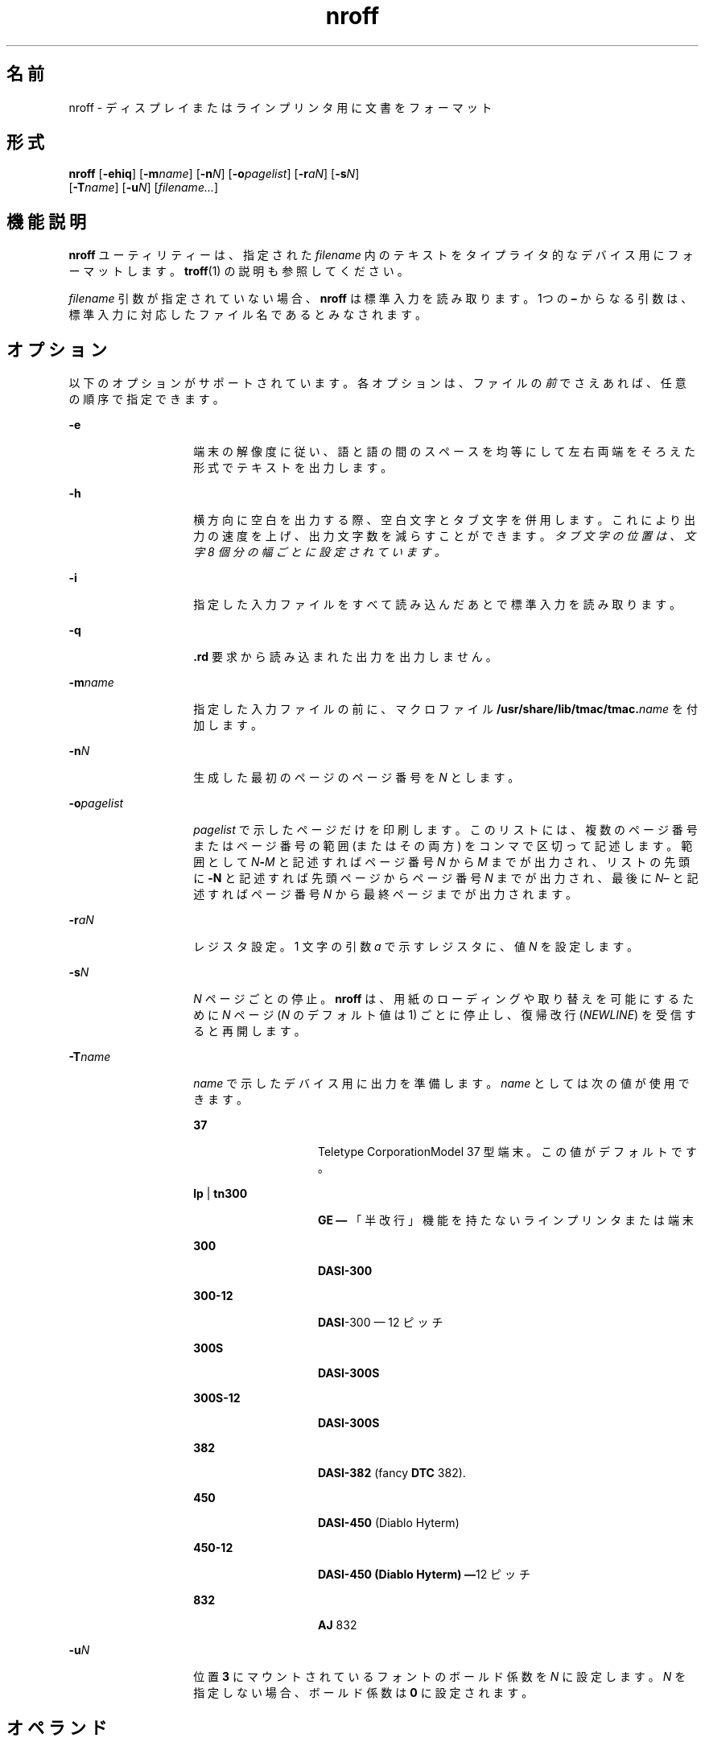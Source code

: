 '\" te
.\"  Copyright (c) 2007, Sun Microsystems, Inc.) All Rights Reserved
.TH nroff 1 "2007 年 11 月 1 日" "SunOS 5.11" "ユーザーコマンド"
.SH 名前
nroff \- ディスプレイまたはラインプリンタ用に文書をフォーマット
.SH 形式
.LP
.nf
\fBnroff\fR [\fB-ehiq\fR] [\fB-m\fR\fIname\fR] [\fB-n\fR\fIN\fR] [\fB-o\fR\fIpagelist\fR] [\fB-r\fR\fIaN\fR] [\fB-s\fR\fIN\fR] 
     [\fB-T\fR\fIname\fR] [\fB-u\fR\fIN\fR] [\fIfilename...\fR]
.fi

.SH 機能説明
.sp
.LP
\fBnroff\fR ユーティリティーは、指定された \fIfilename\fR 内のテキストをタイプライタ的なデバイス用にフォーマットします。\fBtroff\fR(1) の説明も参照してください。
.sp
.LP
\fIfilename\fR 引数が指定されていない場合、\fBnroff\fR は標準入力を読み取ります。1つの \fB–\fR からなる引数は、標準入力に対応したファイル名であるとみなされます。
.SH オプション
.sp
.LP
以下のオプションがサポートされています。各オプションは、ファイルの\fI前\fRでさえあれば、任意の順序で指定できます。
.sp
.ne 2
.mk
.na
\fB\fB-e\fR\fR
.ad
.RS 14n
.rt  
端末の解像度に従い、語と語の間のスペースを均等にして左右両端をそろえた形式でテキストを出力します。
.RE

.sp
.ne 2
.mk
.na
\fB\fB-h\fR\fR
.ad
.RS 14n
.rt  
横方向に空白を出力する際、空白文字とタブ文字を併用します。これにより出力の速度を上げ、出力文字数を減らすことができます。\fI\fR\fIタブ文字の位置は、文字 8 個分の幅ごとに設定されています。\fR
.RE

.sp
.ne 2
.mk
.na
\fB\fB-i\fR\fR
.ad
.RS 14n
.rt  
指定した入力ファイルをすべて読み込んだあとで標準入力を読み取ります。
.RE

.sp
.ne 2
.mk
.na
\fB\fB-q\fR\fR
.ad
.RS 14n
.rt  
\fB\&.rd\fR 要求から読み込まれた出力を出力しません。
.RE

.sp
.ne 2
.mk
.na
\fB\fB-m\fR\fIname\fR\fR
.ad
.RS 14n
.rt  
指定した入力ファイルの前に、マクロファイル \fB/usr/share/lib/tmac/tmac.\fIname\fR\fR を付加します。
.RE

.sp
.ne 2
.mk
.na
\fB\fB-n\fR\fIN\fR \fR
.ad
.RS 14n
.rt  
生成した最初のページのページ番号を \fIN\fR とします。
.RE

.sp
.ne 2
.mk
.na
\fB\fB-o\fR\fIpagelist\fR\fR
.ad
.RS 14n
.rt  
\fIpagelist\fR で示したページだけを印刷します。このリストには、複数のページ番号またはページ番号の 範囲 (またはその両方) をコンマで区切って記述します。範囲として \fIN\fR\fB-\fR\fIM\fR と記述すればページ番号 \fIN\fR から \fIM\fR までが出力され、リストの先頭に \fB-N\fR と記述すれば先頭ページからページ番号 \fIN\fR までが出力され、最後に \fIN\fR– と記述すればページ番号 \fIN\fR から最終ページまでが出力されます。
.RE

.sp
.ne 2
.mk
.na
\fB\fB-r\fR\fIaN\fR \fR
.ad
.RS 14n
.rt  
レジスタ設定。1 文字の引数 \fIa\fR で示すレジスタに、値 \fIN\fR を設定します。
.RE

.sp
.ne 2
.mk
.na
\fB\fB-s\fR\fIN\fR \fR
.ad
.RS 14n
.rt  
\fIN\fR ページごとの停止。\fBnroff\fR は、用紙のローディングや取り替えを可能にするために \fIN\fR ページ (\fIN\fR のデフォルト値は 1) ごとに停止し、復帰改行 (\fINEWLINE\fR) を受信すると再開します。
.RE

.sp
.ne 2
.mk
.na
\fB\fB-T\fR\fIname\fR\fR
.ad
.RS 14n
.rt  
\fIname\fR で示したデバイス用に出力を準備します。\fIname\fR としては次の値が使用できます。 
.sp
.ne 2
.mk
.na
\fB\fB37\fR\fR
.ad
.RS 14n
.rt  
Teletype CorporationModel 37 型端末。この値がデフォルトです。
.RE

.sp
.ne 2
.mk
.na
\fB\fBlp\fR | \fBtn300\fR\fR
.ad
.RS 14n
.rt  
\fBGE —\fR 「半改行」機能を持たないラインプリンタまたは端末
.RE

.sp
.ne 2
.mk
.na
\fB\fB300\fR\fR
.ad
.RS 14n
.rt  
\fBDASI-300\fR
.RE

.sp
.ne 2
.mk
.na
\fB\fB300-12\fR\fR
.ad
.RS 14n
.rt  
\fBDASI\fR-300 — 12 ピッチ
.RE

.sp
.ne 2
.mk
.na
\fB\fB300S\fR\fR
.ad
.RS 14n
.rt  
\fBDASI-300S\fR
.RE

.sp
.ne 2
.mk
.na
\fB\fB300S-12\fR\fR
.ad
.RS 14n
.rt  
\fBDASI-300S\fR
.RE

.sp
.ne 2
.mk
.na
\fB\fB382\fR\fR
.ad
.RS 14n
.rt  
\fBDASI-382\fR (fancy \fBDTC\fR 382). 
.RE

.sp
.ne 2
.mk
.na
\fB\fB450\fR\fR
.ad
.RS 14n
.rt  
\fBDASI-450\fR (Diablo Hyterm)
.RE

.sp
.ne 2
.mk
.na
\fB\fB450-12\fR\fR
.ad
.RS 14n
.rt  
\fBDASI-450 (Diablo Hyterm) —\fR12 ピッチ
.RE

.sp
.ne 2
.mk
.na
\fB\fB832\fR\fR
.ad
.RS 14n
.rt  
\fBAJ\fR 832
.RE

.RE

.sp
.ne 2
.mk
.na
\fB\fB-u\fR\fIN\fR\fR
.ad
.RS 14n
.rt  
位置 \fB3\fR にマウントされているフォントのボールド係数を \fIN\fR に設定します。\fIN\fR を指定しない場合、ボールド係数は \fB0\fR に設定されます。
.RE

.SH オペランド
.sp
.LP
次のオペランドを指定できます。
.sp
.ne 2
.mk
.na
\fB\fIfilename\fR\fR
.ad
.RS 12n
.rt  
\fBnroff\fR によって処理されるテキストを含むファイル。
.RE

.SH 使用例
.LP
\fB例 1 \fRマクロパッケージを使ってフォーマット
.sp
.LP
本コマンドはマクロパッケージ \fB-me\fR を使って \fBusers.guide\fRをフォーマットし、出力時には 4 ページごとに印刷をいったん停止します。

.sp
.in +2
.nf
example% \fBnroff \(mis4 \(mime users.guide\fR
.fi
.in -2
.sp

.SH 環境
.sp
.LP
\fBnroff\fR の実行に影響を与える次の環境変数についての詳細は、\fBenviron\fR(5) を参照してください。\fBLC_CTYPE\fR、\fBLC_MESSAGES\fR、および \fBNLSPATH\fR。
.SH ファイル
.sp
.ne 2
.mk
.na
\fB\fB/usr/tmp/trtmp*\fR\fR
.ad
.sp .6
.RS 4n
一時ファイル (後述の「注意事項」を参照)
.RE

.sp
.ne 2
.mk
.na
\fB\fB/usr/share/lib/tmac/tmac.*\fR\fR
.ad
.sp .6
.RS 4n
標準マクロファイル
.RE

.sp
.ne 2
.mk
.na
\fB\fB/usr/share/lib/nterm/*\fR \fR
.ad
.sp .6
.RS 4n
\fBnroff\fR 用の端末駆動テーブル
.RE

.sp
.ne 2
.mk
.na
\fB\fB/usr/share/lib/nterm/README\fR\fR
.ad
.sp .6
.RS 4n
端末記述ファイルのインデックス
.RE

.SH 属性
.sp
.LP
属性についての詳細は、マニュアルページの \fBattributes\fR(5) を参照してください。
.sp

.sp
.TS
tab() box;
cw(2.75i) |cw(2.75i) 
lw(2.75i) |lw(2.75i) 
.
属性タイプ属性値
_
使用条件text/doctools
_
CSI有効
.TE

.SH 関連項目
.sp
.LP
\fBchecknr\fR(1), \fBcol\fR(1), \fBeqn\fR(1), \fBman\fR(1), \fBtbl\fR(1), \fBtroff\fR(1), \fBattributes\fR(5), \fBenviron\fR(5), \fBme\fR(5), \fBms\fR(5), \fBterm\fR(5)
.SH 注意事項
.sp
.LP
現在、\fB/usr/tmp\fR は \fB/var/tmp\fR へのシンボリックリンクです。
.sp
.LP
以前のドキュメントでは、数値レジスタ \fByr\fR を\fB現在の年の末尾の 2 桁\fRであると説明していましたが、これは正しくありません。\fByr\fR は、実際には 1900 年以来の年数を示します。2099 年までの現在の年の末尾の 2 桁を正しく取得するには、文字列レジスタ \fByy\fR の次の定義をドキュメントに含めることで、その後 2 桁の年の表示に使用することができます。\fByy\fR の代わりに、ほかの任意の 1 文字または 2 文字のレジスタ名を使用できます。
.sp
.in +2
.nf
\&.\e" definition of new string register yy--last two digits of year
\&.\e" use yr (# of years since 1900) if it is < 100
\&.ie \en(yr<100 .ds yy \en(yr
\&.el \e{             .\e" else, subtract 100 from yr, store in ny
\&.nr ny \en(yr-100
\&.ie \en(ny>9 \e{     .\e" use ny if it is two digits
\&.ds yy \en(ny
\&.\e" remove temporary number register ny
\&.rr ny \e}
\&.el \e{.ds yy 0
\&.\e" if ny is one digit, append it to 0
\&.as yy \en(ny
\&.rr ny \e} \e}
.fi
.in -2

